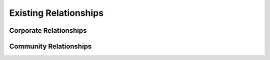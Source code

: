 .. _relationships:

Existing Relationships
----------------------

Corporate Relationships
^^^^^^^^^^^^^^^^^^^^^^^

Community Relationships
^^^^^^^^^^^^^^^^^^^^^^^
